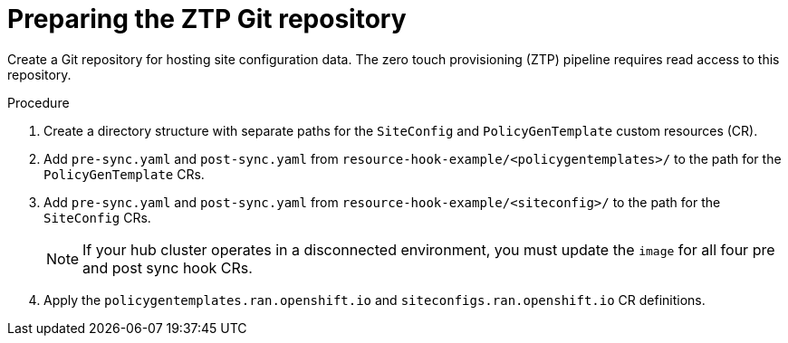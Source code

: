 // Module included in the following assemblies:
//
// *scalability_and_performance/ztp-zero-touch-provisioning.adoc

[id="ztp-preparing-the-ztp-git-repository_{context}"]
= Preparing the ZTP Git repository

Create a Git repository for hosting site configuration data. The zero touch provisioning (ZTP) pipeline requires read access to this repository.

.Procedure

. Create a directory structure with separate paths for the `SiteConfig` and `PolicyGenTemplate` custom resources (CR).

. Add `pre-sync.yaml` and `post-sync.yaml` from `resource-hook-example/<policygentemplates>/` to the path for the `PolicyGenTemplate` CRs.

. Add `pre-sync.yaml` and `post-sync.yaml` from `resource-hook-example/<siteconfig>/` to the path for the `SiteConfig` CRs.
+
[NOTE]
====
If your hub cluster operates in a disconnected environment, you must update the `image` for all four pre and post sync hook CRs.
====

. Apply the `policygentemplates.ran.openshift.io` and `siteconfigs.ran.openshift.io` CR definitions.

